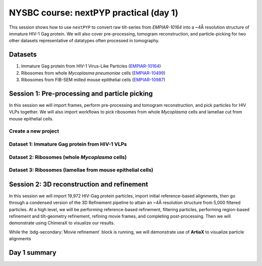 #######################################
NYSBC course: nextPYP practical (day 1)
#######################################

This session shows how to use ``nextPYP`` to convert raw tilt-series from `EMPIAR-10164` into a ~4Å resolution structure of immature HIV-1 Gag protein. We will also cover pre-processing, tomogram reconstruction, and particle-picking for two other datasets representative of datatypes often processed in tomography. 

Datasets
========

#. Immature Gag protein from HIV-1 Virus-Like Particles (`EMPIAR-10164 <https://www.ebi.ac.uk/empiar/EMPIAR-10164/>`_)
#. Ribosomes from whole *Mycoplasma pneumoniae* cells (`EMPIAR-10499 <https://www.ebi.ac.uk/empiar/EMPIAR-10499/>`_)
#. Ribosomes from FIB-SEM milled mouse eplithelial cells (`EMPIAR-10987 <https://www.ebi.ac.uk/empiar/EMPIAR-10987/>`_)

Session 1: Pre-processing and particle picking
==============================================

In this session we will import frames, perform pre-processing and tomogram reconstruction, and pick particles for HIV VLPs together. We will also import workflows to pick ribosomes from whole *Mycoplasma* cells and lamellae cut from mouse epithelial cells. 

Create a new project
--------------------

.. nextpyp:: Data processing runs are organized into projects. We will create a new project for this tutorial
  :collapsible: open
  
  * Click on :bdg-primary:`Create new project`, give the project a name, and select :bdg-primary:`Create`

  * Select the new project from the **Dashboard** and click :bdg-primary:`Open`

  * The newly created project will be empty and a **Jobs** panel will appear on the right

Dataset 1: Immature Gag protein from HIV-1 VLPs
-----------------------------------------------

.. nextpyp:: Step 1: Import raw tilt-series
  :collapsible: open

  * Go to :bdg-primary:`Import Data` and select :bdg-primary:`Tomography (from Raw Data)`  

  * A form to enter parameters will appear:

  * Go to the **Raw data** tab:

    - Set the ``path to raw data`` by clicking on the :fa:`search` icon and browse to ``/nfs/bartesaghilab/nextpyp/workshop/10164/``
    
    - Type ``*.tif`` into the filter box (lower right) and click the :fa:`filter` icon
       
  * Go the the **Microscope Parameters** tab: 

    - Set ``Pixel size (A)`` to 1.35

    - Set ``Acceleration voltage (kV)`` to 300

    - Set ``Tilt-axis angle (degrees)`` to 85.3    

  * Click :bdg-primary:`Save` and the new block will appear on the project page. The block is in the modified state (indicated by the :fa:`asterisk` sign) and is ready to be executed

  * Clicking the :bdg-primary:`Run` button will show another dialog where you can select which blocks to run:

  * Click :bdg-primary:`Start Run for 1 block`. This will launch a process that reads one tilt at random and displays the resulting image inside the block

  * Click on the thumbnail inside the block to see a larger version of the projection image

.. nextpyp:: Step 2: Pre-processing
  :collapsible: open
  
  * Click on ``Tilt-series`` (output of the :bdg-secondary:`Tomography (from Raw Data)` block) and select :bdg-primary:`Pre-processing`

  * Go to the **Frame alignment** tab:

    - ``nextPYP`` uses the ``Frame pattern`` to extract metadata form the file names. EMPIAR-10164 follows the default file naming scheme and ``.tif`` extension, so we will leave the default setting. 

    - We will use ``unblur`` for frame alignment. 

  * Go to the **CTF determination** tab

    - Set ``Max resolution`` to 5 

  * Go to the **Tilt-series alignment** tab

    - Our ``Alignment method`` will be IMOD fiducial-based which is the default so make no changes.
  
  * Go to the **Tomogram reconstruction** tab
  
    - Our ``Reconstruction method`` will be IMOD, this is the default so make no changes. 

  * Go to the **Resources** tab

    - Set ``Split, Threads`` to 41
  
  * Click :bdg-primary:`Save`, :bdg-primary:`Run`, and :bdg-primary:`Start Run for 1 block`. Follow the status of the run in the **Jobs** panel

  * When the block finishes running, examine the **Tilt-series**, **Plots**, **Table**, and **Gallery** tabs. We will measure our virions in this block as well.  

.. nextpyp:: Step 3: Particle picking
  :collapsible: open
    
  * We will be utilizing three separate blocks to perform geometrically constrained particle picking. This will allow for increased accruacy in particle detection and provides geometric priors for downstream refinement. 
  
  * Block 1: Virion selection
  
    * Click on ``Tomograms`` (output of the :bdg-secondary:`Pre-processing` block) and select :bdg-primary:`Particle-Picking`

    * Go to the **Particle detection** tab:
      
      - Set ``Detection method`` to virions

      - Set ``Virion radius (A)`` to 500 (half the diameter we measured)
      
    * Click :bdg-primary:`Save`

  * Block 2: Virion segmentation

    * Click on ``Particles`` (output of the :bdg-secondary:`Particle-Picking` block) and select :bdg-primary:`Segmentation (closed surfaces)`

    * Click :bdg-primary:`Save`

  * Block 3: Spike (Gag) detection
  
    * Click on ``Segmentation (closed)`` (output of the :bdg-secondary:`Segmentation (closed surfaces)` block) and select :bdg-primary:`Particle-Picking (closed surfaces)`
    
    * Go to the **Particle detection** tab:
      
      - Set ``Detection method`` to uniform

      - Set ``Particle radius (A)`` to 50

      - Set ``Size of equatorial band to restrict spike picking (A)`` to 800
      
    * Click :bdg-primary:`Save`, :bdg-primary:`Run`, and :bdg-primary:`Start Run for 3 blocks`. Follow the status of the run in the **Jobs** panel

Dataset 2: Ribosomes (whole *Mycoplasma* cells)
-----------------------------------------------

.. nextpyp:: Step 1: Import workflow
  :collapsible: open
  
  * In the upper left of your project page, click :bdg-primary:`Import Workflow`

  * Choose the **2025 NYSBC course: Pre-processing (EMPIAR-10499)** workflow by clicking the :bdg-primary:`Import` button to its right

  * We pre-set the parameters for the workflow, so you can immediately click :bdg-primary:`Save`. Three blocks will populate on the project page. 

.. nextpyp:: Step 2: Edit particle picking parameters
  :collapsible: open
  
  * Click into the settings of the :bdg-secondary:`Particle-Picking` block

    - Set ``Particle radius (A)`` to 80

    - Change ``Detection method`` from none to size-based using the dropdown menu
  
  * Click :bdg-primary:`Save`, :bdg-primary:`Run`, and :bdg-primary:`Start Run for 3 blocks`. Follow the status of the run in the **Jobs** panel

.. nextpyp:: Step 3: Copy particles and manually edit
  :collapsible: open
  
  * Click on the menu for the :bdg-secondary:`Particle-Picking` block

  * Select **Copy** 

  * Check **Copy files and data** and **Make automatically-picked particles editable** 

  * Click :bdg-primary:`Next`

  * Click into the new :bdg-secondary:`Particle-Picking` block. 

  * Ensure you are on the **Particles** tab. Here, you can right click to remove particles and left click to add particles. 

  * This manual picking feature is what I used the generate a particle set for nn-training for the next particle picking method we will use on the third dataset. 

Dataset 3: Ribosomes (lamellae from mouse epithelial cells)
-----------------------------------------------------------

.. nextpyp:: Step 1: Import workflow
  :collapsible: open
  
  * In the upper left of your project page, click :bdg-primary:`Import Workflow`

  * Choose the **2025 NYSBC course: Pre-processing (EMPIAR-10987)** workflow by clicking :bdg-primary:`Import`

  * We pre-set the parameters for the workflow, so you can immediately click :bdg-primary:`Save`. Three blocks will populate on the project page. 

.. nextpyp:: Step 2: Edit particle picking parameters
  :collapsible: open
  
  * Click into the settings of the :bdg-secondary:`Particle-Picking (eval)` block

    - Click the :fa:`search` icon. Browse to ``/nfs/bartesaghilab/nextpyp/workshop/10987/model_last_contrastive.pth``

    - Set ``Particle radius (A)`` to 100

    - Set ``Threshold for soft/hard positives`` to 0.5

    - Set ``Max number of particles`` to 700
  
  * Click :bdg-primary:`Save`, :bdg-primary:`Run`, and :bdg-primary:`Start Run for 3 blocks`. Follow the status of the run in the **Jobs** panel

Session 2: 3D reconstruction and refinement
===========================================

In this session we will import 19,972 HIV-Gag protein particles, import initial reference-based alignments, then go through a condensed version of the 3D Refinement pipeline to attain an ~4Å resolution structure from 5,000 filtered particles. At a high level, we will be performing reference-based refinement, filtering particles, performing region-based refinement and tilt-geometry refinement, refining movie frames, and completing post-processing. Then we will demonstrate using ChimeraX to visualize our results. 

.. nextpyp:: Step 1: Import particles
  :collapsible: open
  
  * Click on ``Tomograms`` (output of the :bdg-secondary:`Pre-processing` block) and select :bdg-primary:`Particle-Picking`

  * Set ``Detection method`` to import

  * Set ``Particle radius (A)`` to 50 

  * Click :fa:`search` and browse to ``/nfs/bartesaghilab/nextpyp/workshop/10164/particles``. Select :bdg-primary:`Choose Folder`

  * Click :bdg-primary:`Save`, :bdg-primary:`Run`, and :bdg-primary:`Start Run for 1 block`

.. nextpyp:: Step 2: Import alignments
  :collapsible: open
  
  * Click on ``Particles`` (output of the :bdg-secondary:`Particle-Pickng` block) and select :bdg-primary:`Calculate reconstruction`

  * Go to the **Sample** tab 
    
    - Set ``Molecular weight (kDa)`` to 300 

    - Set ``Particle radius (A)`` to 150 

    - Set ``Symmetry`` to C6

  * Go to the **Extraction** tab

    - Set ``Box size (pixels/voxels)`` to 128 

    - Set ``Image binning`` to 2

  * Go to the **Alignments** tab

    - From the ``Import from`` dropdown menu, select ``nextPYP (*.bz2)``

    - Click the :fa:`search` icon next to ``Input parameter file (*.bz2)`` and browse to ``/nfs/bartesaghilab/nextpyp/workshop/10164/tomo-coarse-refinement-fg2v2MJLSY4Ui908_r01_02.bz2``  Click :bdg-primary:`Choose File`

  * Go to the **Reconstruction** tab

    - Select ``Apply dose weighting`` by checking the box 

  * Go to the **Resources** tab

    .. md-tab-set::

      .. md-tab-item:: I'm a core course participant

        - Set ``Split, Threads`` to 124

      .. md-tab-item:: I'm an additional TA

        - Set ``Split, Threads`` to 70

  * Click :bdg-primary:`Save`, :bdg-primary:`Run`, and :bdg-primary:`Start Run for 1 block`

    .. figure:: ../images/workshop/cspt.webp
      
      Constrained single-particle tomography (CSPT)

.. nextpyp:: Step 3: Particle filtering
  :collapsible: open
  
  * Click on ``Particles`` (output of the :bdg-secondary:`Particle refinement` block) and select :bdg-primary:`Particle filtering`

  * Go to the **Particle filtering** tab

    - Set ``Score threshold`` to 3.5

    - Set ``Min distance between particles (unbinned pixels)`` to 54

    - Click the :fa:`search` icon next to ``Input parameter file(*.bz2)`` and select the ``*.bz2`` file that appears (this is from the parent directory). Click :bdg-primary:`Choose File`

    - Check the box next to ``Permanently remove particles``

  * Click :bdg-primary:`Save`, :bdg-primary:`Run`, and :bdg-primary:`Start Run for 1 block`

.. nextpyp:: Step 4: Region-based refinement, tilt-geometry refinement, further particle refinement
  :collapsible: open
  
  * Click on ``Particles`` (output of the :bdg-secondary:`Particle filtering` block) and select :bdg-primary:`3D refinement`

  * Go to the **Extraction** tab

    - Set ``Box size (pixels/voxels)`` to 256

    - Set ``Image binning`` to 1

  * Go to the **Particle scoring function** tab

    - Set ``Last tilt for refinement`` to 8 

    - Set ``Max resolution (A)`` to 4:3.5

    - From the ``Masking strategy`` dropdown menu, select ``from file``

    - Click the :fa:`search` icon to select the ``Shape mask (*.mrc)``, browse to ``/nfs/bartesaghilab/nextpyp/workshop/10164/EMPIAR-10164_shape_mask.mrc``, and click :bdg-primary:`Choose File`

  * Go to the **Refinement** tab

    - Next to ``Input parameter file (*.bz2)`` click the :fa:`search` icon. Select the ``_r01_02_clean.bz2`` file and click :bdg-primary:`Choose File`

    - Set ``Last iteration`` to 3

    - Check ``Refine tilt-geometry``

    - Check ``Refine particle alignments`` 

    - Set ``Number of regions`` to 8,8,2 

  * Go to the **Reconstruction** tab

    - Check ``Apply dose weighting`` (It may already be checked)

  * Click :bdg-primary:`Save`, :bdg-primary:`Run`, and :bdg-primary:`Start Run for 1 block`

    .. figure:: ../images/workshop/regionbased.webp
      
      Region-based refinement

.. nextpyp:: Step 5: Movie frame refinement
  :collapsible: open
  
  * Click on ``Particles`` (output of the :bdg-secondary:`Particle refinement` block) and select :bdg-primary:`Movie refinement`

  * Go to the **Particle scoring function** tab

    - Set ``Last exposure for refinement`` to 4 

    - Set ``Max resolution (A)`` to 3.5

  * Go to the **Frame refinement** tab

    - Next to ``Input parameter file (*.bz2)`` click the :fa:`search` icon. Select the ``_r01_03.bz2`` file and click :bdg-primary:`Choose File`

    - Set ``Spatial sigma`` to 400

    - Set ``Time sigma`` to 16

  * Go to the **Reconstruction** tab 

    - Check ``Apply dose weighting``

  * Click :bdg-primary:`Save`, :bdg-primary:`Run`, and :bdg-primary:`Start Run for 1 block`

    .. figure:: ../images/workshop/movie_refinement.webp
      
      Refinement of individual tilt-frames

While the :bdg-secondary:`Movie refinement` block is running, we will demonstrate use of **ArtiaX** to visualize particle alignments

.. nextpyp:: 3D Visualization of alignments in ArtiaX
  :collapsible: open

  * For reference, these instructions are also available on the :doc:`User Guide<../guide/chimerax_artiax>`.
  
  * We assume the user already has the ArtiaX plugin, if not a simple google search will bring you to their docs for installation. 
  
  * Download files

    - Select a tomogram you wish to visualize the particles in. I will be using ``TS_43``. 
    
    - Click into the :bdg-secondary:`Pre-processing` block, go to **Tilt Series** tab and **Tomogram** sub tab. On this page, click the search icon, search for TS_43. Click the green button immediately above the tomogram display. This will download the tomogram in .rec format. 
    
    - Click into the :bdg-secondary:`Particle refinement` block, go to the **Metadata** tab. On this page, type ``TS_43`` into the search bar and click **Search**. Click the .star file to download particle alignments. 
    
    - Go to the **Reconstruction** tab and download the **Cropped Map**. 
    
  * Display in ChimeraX

    - Open ChimeraX (again, we assume ArtiaX is installed)
    
    - Open the tomogram ``TS_43.rec``
    
    - Run the following commands in the ChimeraX shell:
  
    .. code-block:: bash

      volume permuteAxes #1 xzy
      volume flip #2 axis z
        
    - Go to the **ArtiaX** tab and click **Launch** to start the plugin. 
    
    - In the **Tomograms** section on the left, select model #3 (permuted z flip) from the **Add Model** dropdown menu and click **Add!**
    
    - Go to the ArtiaX options panel on the right, and set the **Pixel Size** for the **Current Tomogram** to 10.8 (The current binned pixel size) 
    
    - On the left panel, under the **Particles List** section, select **Open List ...** and open the .star file. 
    
    - Return to the panel on the right and select the **Select/Manipulate** tab. Set the **Origin** to 1.35 (the unbinned pixel size)
    
    - From the **Color Settings** section, select **Colormap** and then **rlnLogLikelihoodContribution** from the dropdown menu. 
    
    - Play with the **Marker Radius** and **Axes Size** sliders to visualize the particle locations, cross correlation scores, and orientations.

.. nextpyp:: Step 6: Post-processing
  :collapsible: open
  
  * Click on ``Frames`` (output of the :bdg-secondary:`Movie refinement` block) and select :bdg-primary:`Post-processing`

  * Go to the **Post-processing** tab

    - Next to ``First half map (*_half1.mrc)`` click the :fa:`search` icon. Select the ``*_half1.mrc`` file and click :bdg-primary:`Choose File`

    - Set ``Masking method`` to from file usign the dropdown menu

    - Next to ``Mask file (*.mrc)`` click the :fa:`search` icon. Browse to ``/nfs/bartesaghilab/nextpyp/workshop/10164/EMPIAR-10164_shape_mask.mrc`` and click :bdg-primary:`Choose File`

    - Set the ``B-factor method`` to adhoc using the dropdown menu

    - Set the ``Adhoc value (A^2)`` to -25 

  * Click :bdg-primary:`Save`, :bdg-primary:`Run`, and :bdg-primary:`Start Run for 1 block`

.. nextpyp:: Map and model assessment in ChimeraX
  :collapsible: open
  
  * I will be using a prealigned pdb file and files downloaded from nextPYP to demonstrate how one can visualize their final map aligned to a model in Chimera. 

  * Download files

    - In the :bdg-secondary:`Post-processing` block, go to the **Reconstruction** tab. Click on the drop down menu **Select an MRC file to download**. Select the Full-Size Map. Your browser will download the post processed map as an MRC file. 

    - We are using a pre-aligned, pre-cropped pdb file (5L93) so do not need to download this. For your experiments, you would download whatever model required. 
  
    - Open the downloaded MRC file in Chimera. Visualize your beautiful map. To get a better look at your map/model fitting, open an atomic model in Chimera. Under the **Map** tab, Click **Zone**. Note we are left with a slightly larger zone than we would like so we will copy the zone command from the output to the terminal line, and edit the range. This leaves us with: 

    .. code-block:: bash 

      volume zone #2 nearAtoms #1 range 2.4

    - Select the model, go to **Actions**, **Atoms/Bonds**, and **Show Sidechain/Base**
    
    - You can now view the model fit to your map interactively in ChimeraX

Day 1 summary
=============

.. nextpyp:: What we learned today
  :collapsible: open

  In this session we learned some of the things we are capable of doing in ``nextPYP``:
  
  * Raw data import

  * Pre-processing (frame alignment, tilt-series alignment, CTF estimation)

  * Tomogram reconstruction (WBP, fakeSIRT, SART)

    - ``nextPYP`` also supports :doc:`tomogram denoising<../guide/denoising>` using cryoCARE, IsoNet and Topaz Denoise

  * Segmentation (closed surfaces)

    - ``nextPYP`` also supports :doc:`open surface segmentation<../guide/segmentation>` which uses membrain-seg

  * Particle picking (geometrically constrained, size-based, nn-based, manual)

    - ``nextPYP`` also supports :doc:`template-search<../guide/picking3d>` and :doc:`molecular pattern mining<../guide/milopyp>`

  * Particle refinement (constrained single particle tomography, particle filtering, exposure weighting, region-based refinement, movie frame refinement, and post-processing)

    - ``nextPYP`` also supports particle-based CTF refinement, building shape masks, ab-initio refinement, and 3D classification

  We encourage you to explore the things we learned today as well as the other options available in ``nextPYP``. :doc:`On day 2<nysbc_day2>` we will demonstrate ``nextPYP``'s functionality for on-the-fly data pre-processing.